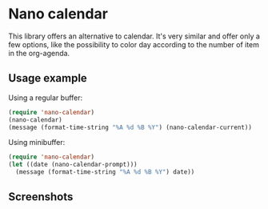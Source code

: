 
* Nano calendar

This library offers an alternative to calendar. It's very similar and offer only a few options, like the possibility to color day according to the number of item in the org-agenda.


** Usage example

Using a regular buffer:

#+begin_src emacs-lisp
(require 'nano-calendar)
(nano-calendar)
(message (format-time-string "%A %d %B %Y") (nano-calendar-current))
#+end_src

Using minibuffer:

#+begin_src emacs-lisp
(require 'nano-calendar)
(let ((date (nano-calendar-prompt)))
  (message (format-time-string "%A %d %B %Y") date))
#+end_src

** Screenshots

#+ATTR_ORG: :width 400
[[./nano-calendar.png]]

#+ATTR_ORG: :width 400
[[./nano-calendar-prompt.png]]

